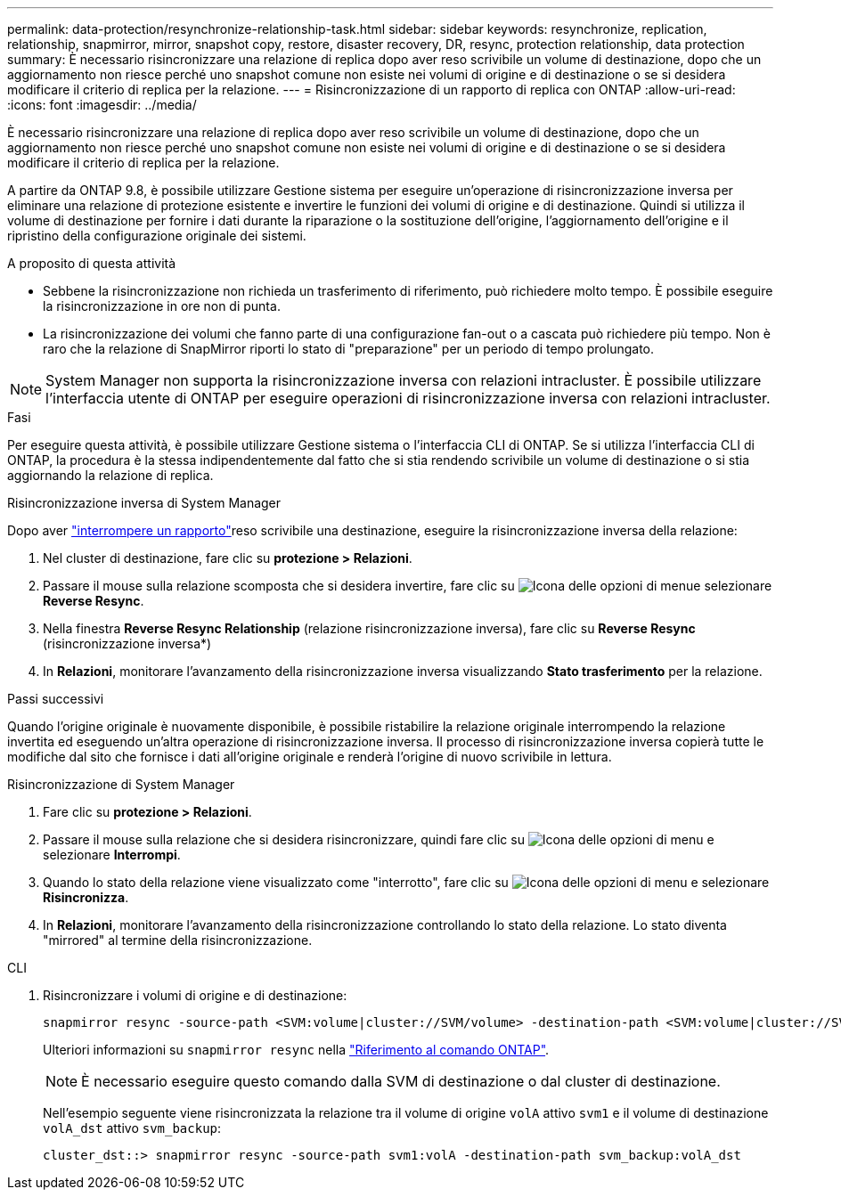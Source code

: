 ---
permalink: data-protection/resynchronize-relationship-task.html 
sidebar: sidebar 
keywords: resynchronize, replication, relationship, snapmirror, mirror, snapshot copy, restore, disaster recovery, DR, resync, protection relationship, data protection 
summary: È necessario risincronizzare una relazione di replica dopo aver reso scrivibile un volume di destinazione, dopo che un aggiornamento non riesce perché uno snapshot comune non esiste nei volumi di origine e di destinazione o se si desidera modificare il criterio di replica per la relazione. 
---
= Risincronizzazione di un rapporto di replica con ONTAP
:allow-uri-read: 
:icons: font
:imagesdir: ../media/


[role="lead"]
È necessario risincronizzare una relazione di replica dopo aver reso scrivibile un volume di destinazione, dopo che un aggiornamento non riesce perché uno snapshot comune non esiste nei volumi di origine e di destinazione o se si desidera modificare il criterio di replica per la relazione.

A partire da ONTAP 9.8, è possibile utilizzare Gestione sistema per eseguire un'operazione di risincronizzazione inversa per eliminare una relazione di protezione esistente e invertire le funzioni dei volumi di origine e di destinazione. Quindi si utilizza il volume di destinazione per fornire i dati durante la riparazione o la sostituzione dell'origine, l'aggiornamento dell'origine e il ripristino della configurazione originale dei sistemi.

.A proposito di questa attività
* Sebbene la risincronizzazione non richieda un trasferimento di riferimento, può richiedere molto tempo. È possibile eseguire la risincronizzazione in ore non di punta.
* La risincronizzazione dei volumi che fanno parte di una configurazione fan-out o a cascata può richiedere più tempo. Non è raro che la relazione di SnapMirror riporti lo stato di "preparazione" per un periodo di tempo prolungato.


[NOTE]
====
System Manager non supporta la risincronizzazione inversa con relazioni intracluster. È possibile utilizzare l'interfaccia utente di ONTAP per eseguire operazioni di risincronizzazione inversa con relazioni intracluster.

====
.Fasi
Per eseguire questa attività, è possibile utilizzare Gestione sistema o l'interfaccia CLI di ONTAP. Se si utilizza l'interfaccia CLI di ONTAP, la procedura è la stessa indipendentemente dal fatto che si stia rendendo scrivibile un volume di destinazione o si stia aggiornando la relazione di replica.

[role="tabbed-block"]
====
.Risincronizzazione inversa di System Manager
--
Dopo aver link:make-destination-volume-writeable-task.html["interrompere un rapporto"]reso scrivibile una destinazione, eseguire la risincronizzazione inversa della relazione:

. Nel cluster di destinazione, fare clic su *protezione > Relazioni*.
. Passare il mouse sulla relazione scomposta che si desidera invertire, fare clic su image:icon_kabob.gif["Icona delle opzioni di menu"]e selezionare *Reverse Resync*.
. Nella finestra *Reverse Resync Relationship* (relazione risincronizzazione inversa), fare clic su *Reverse Resync* (risincronizzazione inversa*)
. In *Relazioni*, monitorare l'avanzamento della risincronizzazione inversa visualizzando *Stato trasferimento* per la relazione.


.Passi successivi
Quando l'origine originale è nuovamente disponibile, è possibile ristabilire la relazione originale interrompendo la relazione invertita ed eseguendo un'altra operazione di risincronizzazione inversa. Il processo di risincronizzazione inversa copierà tutte le modifiche dal sito che fornisce i dati all'origine originale e renderà l'origine di nuovo scrivibile in lettura.

--
.Risincronizzazione di System Manager
--
. Fare clic su *protezione > Relazioni*.
. Passare il mouse sulla relazione che si desidera risincronizzare, quindi fare clic su image:icon_kabob.gif["Icona delle opzioni di menu"] e selezionare *Interrompi*.
. Quando lo stato della relazione viene visualizzato come "interrotto", fare clic su image:icon_kabob.gif["Icona delle opzioni di menu"] e selezionare *Risincronizza*.
. In *Relazioni*, monitorare l'avanzamento della risincronizzazione controllando lo stato della relazione. Lo stato diventa "mirrored" al termine della risincronizzazione.


--
.CLI
--
. Risincronizzare i volumi di origine e di destinazione:
+
[source, cli]
----
snapmirror resync -source-path <SVM:volume|cluster://SVM/volume> -destination-path <SVM:volume|cluster://SVM/volume> -type DP|XDP -policy <policy>
----
+
Ulteriori informazioni su `snapmirror resync` nella link:https://docs.netapp.com/us-en/ontap-cli/snapmirror-resync.html["Riferimento al comando ONTAP"^].

+

NOTE: È necessario eseguire questo comando dalla SVM di destinazione o dal cluster di destinazione.

+
Nell'esempio seguente viene risincronizzata la relazione tra il volume di origine `volA` attivo `svm1` e il volume di destinazione `volA_dst` attivo `svm_backup`:

+
[listing]
----
cluster_dst::> snapmirror resync -source-path svm1:volA -destination-path svm_backup:volA_dst
----


--
====